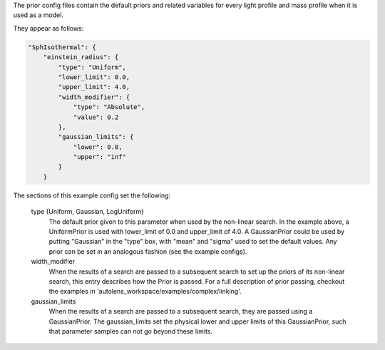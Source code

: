 The prior config files contain the default priors and related variables for every light profile and mass profile
when it is used as a model.

They appear as follows:

.. code-block:: bash

    "SphIsothermal": {
        "einstein_radius": {
            "type": "Uniform",
            "lower_limit": 0.0,
            "upper_limit": 4.0,
            "width_modifier": {
                "type": "Absolute",
                "value": 0.2
            },
            "gaussian_limits": {
                "lower": 0.0,
                "upper": "inf"
            }
        }

The sections of this example config set the following:

    type {Uniform, Gaussian, LogUniform}
        The default prior given to this parameter when used by the non-linear search. In the example above, a
        UniformPrior is used with lower_limit of 0.0 and upper_limit of 4.0. A GaussianPrior could be used by
        putting "Gaussian" in the "type" box, with "mean" and "sigma" used to set the default values. Any prior can be
        set in an analogous fashion (see the example configs).
    width_modifier
        When the results of a search are passed to a subsequent search to set up the priors of its non-linear search,
        this entry describes how the Prior is passed. For a full description of prior passing, checkout the examples
        in 'autolens_workspace/examples/complex/linking'.
    gaussian_limits
        When the results of a search are passed to a subsequent search, they are passed using a GaussianPrior. The
        gaussian_limits set the physical lower and upper limits of this GaussianPrior, such that parameter samples
        can not go beyond these limits.